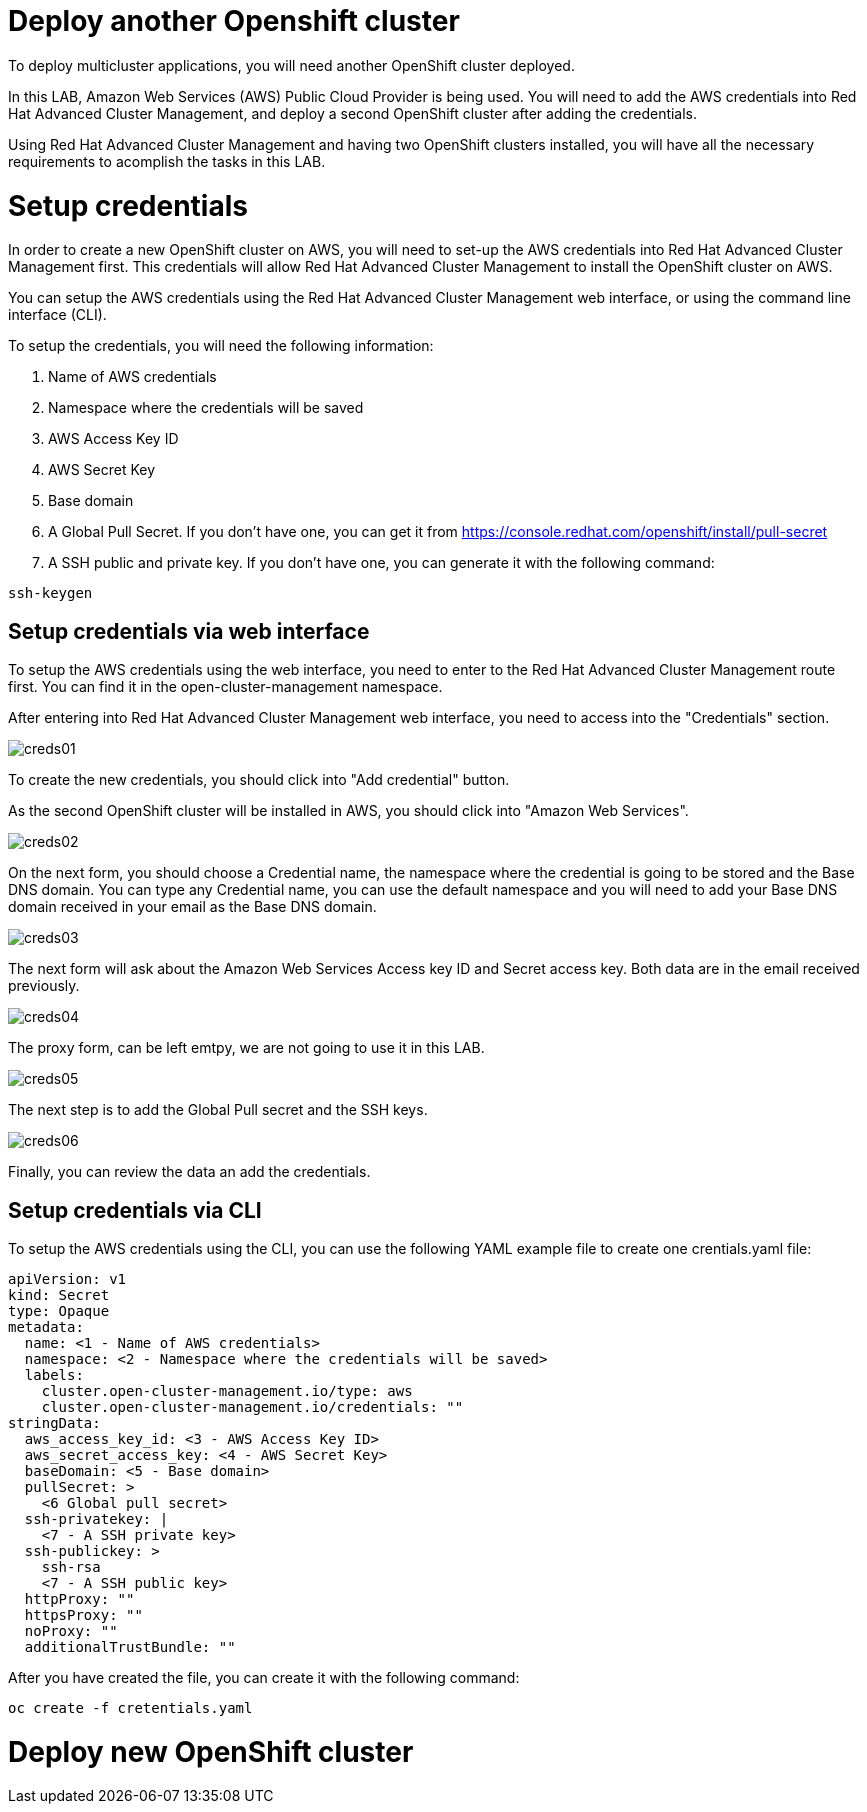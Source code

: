 = Deploy another Openshift cluster

To deploy multicluster applications, you will need another OpenShift cluster deployed.

In this LAB, Amazon Web Services (AWS) Public Cloud Provider is being used. You will need to add the AWS credentials into Red Hat Advanced Cluster Management, and deploy a second OpenShift cluster after adding the credentials.

Using Red Hat Advanced Cluster Management and having two OpenShift clusters installed, you will have all the necessary requirements to acomplish the tasks in this LAB.

[#credentials]
= Setup credentials

In order to create a new OpenShift cluster on AWS, you will need to set-up the AWS credentials into Red Hat Advanced Cluster Management first. This credentials will allow Red Hat Advanced Cluster Management to install the OpenShift cluster on AWS.

You can setup the AWS credentials using the Red Hat Advanced Cluster Management web interface, or using the command line interface (CLI).

To setup the credentials, you will need the following information:

. Name of AWS credentials
. Namespace where the credentials will be saved
. AWS Access Key ID
. AWS Secret Key
. Base domain
. A Global Pull Secret. If you don't have one, you can get it from https://console.redhat.com/openshift/install/pull-secret
. A SSH public and private key. If you don't have one, you can generate it with the following command:

[source,bash, subs="+macros,+attributes"]
----
ssh-keygen
----

[#credsgui]
== Setup credentials via web interface

To setup the AWS credentials using the web interface, you need to enter to the Red Hat Advanced Cluster Management route first. You can find it in the open-cluster-management namespace.

After entering into Red Hat Advanced Cluster Management web interface, you need to access into the "Credentials" section.

image::install/creds01.png[]

To create the new credentials, you should click into "Add credential" button.

As the second OpenShift cluster will be installed in AWS, you should click into "Amazon Web Services".

image::install/creds02.png[]

On the next form, you should choose a Credential name, the namespace where the credential is going to be stored and the Base DNS domain. You can type any Credential name, you can use the default namespace and you will need to add your Base DNS domain received in your email as the Base DNS domain.

image::install/creds03.png[]

The next form will ask about the Amazon Web Services Access key ID and Secret access key. Both data are in the email received previously.

image::install/creds04.png[]

The proxy form, can be left emtpy, we are not going to use it in this LAB.

image::install/creds05.png[]

The next step is to add the Global Pull secret and the SSH keys.

image::install/creds06.png[]

Finally, you can review the data an add the credentials.

[#credscli]
== Setup credentials via CLI

To setup the AWS credentials using the CLI, you can use the following YAML example file to create one crentials.yaml file:
[.lines_space]
[.console-input]
[source,yaml, subs="+macros,+attributes"]
----
apiVersion: v1
kind: Secret
type: Opaque
metadata:
  name: <1 - Name of AWS credentials>
  namespace: <2 - Namespace where the credentials will be saved>
  labels:
    cluster.open-cluster-management.io/type: aws
    cluster.open-cluster-management.io/credentials: ""
stringData:
  aws_access_key_id: <3 - AWS Access Key ID>
  aws_secret_access_key: <4 - AWS Secret Key>
  baseDomain: <5 - Base domain>
  pullSecret: >
    <6 Global pull secret>
  ssh-privatekey: |
    <7 - A SSH private key>
  ssh-publickey: >
    ssh-rsa
    <7 - A SSH public key>
  httpProxy: ""
  httpsProxy: ""
  noProxy: ""
  additionalTrustBundle: ""
----

After you have created the file, you can create it with the following command:
[source,bash, subs="+macros,+attributes"]
----
oc create -f cretentials.yaml
----

[#install]
= Deploy new OpenShift cluster
